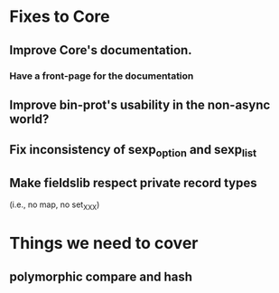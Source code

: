 * Fixes to Core
** Improve Core's documentation.
*** Have a front-page for the documentation
** Improve bin-prot's usability in the non-async world?
** Fix inconsistency of sexp_option and sexp_list
** Make fieldslib respect private record types
 (i.e., no map, no set_XXX)
* Things we need to cover
** polymorphic compare and hash

